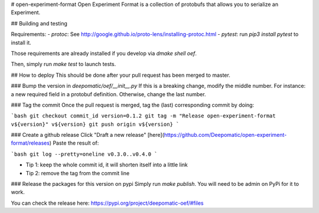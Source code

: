 # open-experiment-format
Open Experiment Format is a collection of protobufs that allows you to serialize an Experiment.

## Building and testing

Requirements:
- `protoc`: See http://google.github.io/proto-lens/installing-protoc.html
- `pytest`: run `pip3 install pytest` to install it.

Those requirements are already installed if you develop via `dmake shell oef`.

Then, simply run `make test` to launch tests.

## How to deploy
This should be done after your pull request has been merged to master.

### Bump the version in `deepomatic/oef/__init__.py`
If this is a breaking change, modify the middle number. For instance: a new required field in a
protobuf definition. Otherwise, change the last number.

### Tag the commit
Once the pull request is merged, tag the (last) corresponding commit by doing:

```bash
git checkout commit_id
version=0.1.2
git tag -m "Release open-experiment-format v${version}" v${version}
git push origin v${version}
```

### Create a github release
Click "Draft a new release" [here](https://github.com/Deepomatic/open-experiment-format/releases)
Paste the result of:

```bash
git log --pretty=oneline v0.3.0..v0.4.0
```

- Tip 1: keep the whole commit id, it will shorten itself into a little link
- Tip 2: remove the tag from the commit line

### Release the packages for this version on pypi
Simply run `make publish`. You will need to be admin on PyPi for it to work.

You  can check the release here: https://pypi.org/project/deepomatic-oef/#files


